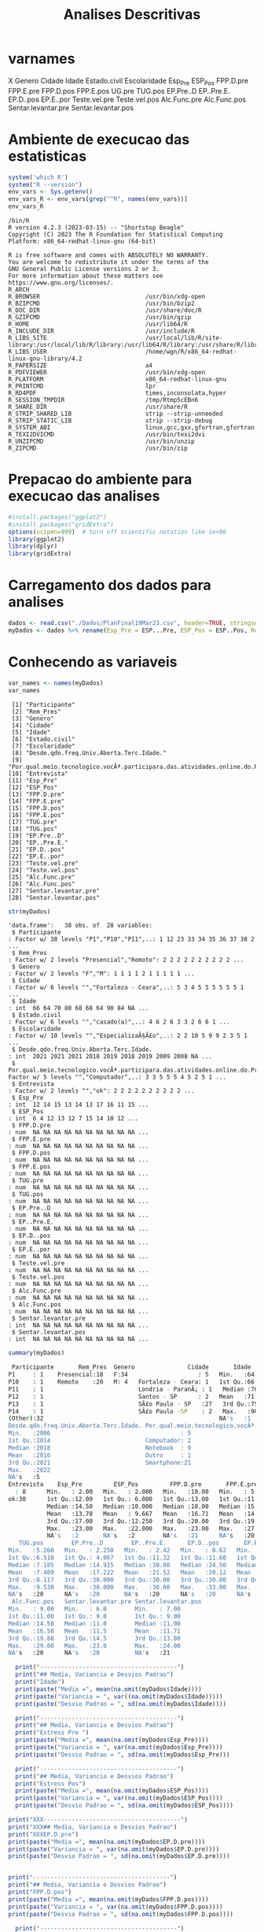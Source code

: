 #+Title: Analises Descritivas

* varnames
X                                                                                        
Genero                                                                                   
Cidade                                                                                   
Idade                                                                                    
Estado.civil                                                                             
Escolaridade                                                                             
Esp_Pre                                                                                  
ESP_Pos                                                                                  
FPP.D.pre
FPP.E.pre
FPP.D.pos
FPP.E.pos
UG.pre
TUG.pos
EP.Pre..D
EP..Pre.E.
EP.D..pos
EP.E..por
Teste.vel.pre
Teste.vel.pos
Alc.Func.pre
Alc.Func.pos
Sentar.levantar.pre
Sentar.levantar.pos


* Ambiente de execucao das estatisticas

 #+NAME: R environment which R
 #+begin_src R :session s1 :results output 
   system('which R')
   system("R --version")
   env_vars <- Sys.getenv()
   env_vars_R <- env_vars[grep("^R", names(env_vars))]
   env_vars_R
 #+end_src

 #+RESULTS: R environment which R
 #+begin_example
 /bin/R
 R version 4.2.3 (2023-03-15) -- "Shortstop Beagle"
 Copyright (C) 2023 The R Foundation for Statistical Computing
 Platform: x86_64-redhat-linux-gnu (64-bit)

 R is free software and comes with ABSOLUTELY NO WARRANTY.
 You are welcome to redistribute it under the terms of the
 GNU General Public License versions 2 or 3.
 For more information about these matters see
 https://www.gnu.org/licenses/.
 R_ARCH                                 
 R_BROWSER                              /usr/bin/xdg-open
 R_BZIPCMD                              /usr/bin/bzip2
 R_DOC_DIR                              /usr/share/doc/R
 R_GZIPCMD                              /usr/bin/gzip
 R_HOME                                 /usr/lib64/R
 R_INCLUDE_DIR                          /usr/include/R
 R_LIBS_SITE                            /usr/local/lib/R/site-library:/usr/local/lib/R/library:/usr/lib64/R/library:/usr/share/R/library
 R_LIBS_USER                            /home/wgn/R/x86_64-redhat-linux-gnu-library/4.2
 R_PAPERSIZE                            a4
 R_PDFVIEWER                            /usr/bin/xdg-open
 R_PLATFORM                             x86_64-redhat-linux-gnu
 R_PRINTCMD                             lpr
 R_RD4PDF                               times,inconsolata,hyper
 R_SESSION_TMPDIR                       /tmp/Rtmp5cEBn6
 R_SHARE_DIR                            /usr/share/R
 R_STRIP_SHARED_LIB                     strip --strip-unneeded
 R_STRIP_STATIC_LIB                     strip --strip-debug
 R_SYSTEM_ABI                           linux,gcc,gxx,gfortran,gfortran
 R_TEXI2DVICMD                          /usr/bin/texi2dvi
 R_UNZIPCMD                             /usr/bin/unzip
 R_ZIPCMD                               /usr/bin/zip
 #+end_example

* Prepacao do ambiente para execucao das analises

#+Name: library(ggplot2)
#+begin_src R :session s1 :results output :exports code
  #install.packages("ggplot2")
  #install.packages("gridExtra")
  options(scipen=999)  # turn off scientific notation like 1e+06
  library(ggplot2)
  library(dplyr)
  library(gridExtra)
#+end_src

#+RESULTS: library(ggplot2)

* Carregamento dos dados para analises

#+Name: read.csv
 #+begin_src R :session s1 :results output 
  dados <- read.csv("./Dados/PlanFinal19Mar23.csv", header=TRUE, stringsAsFactors=TRUE)
  myDados <- dados %>% rename(Esp_Pre = ESP...Pre, ESP_Pos = ESP..Pos, Rem_Pres="X")
 #+end_src

 #+RESULTS: read.csv

* Conhecendo as variaveis 

 #+name: names(dados)
 #+begin_src R :session s1 :results output 
   var_names <- names(myDados)
   var_names
 #+end_src

 #+RESULTS: names(dados)
 #+begin_example
  [1] "Participante"                                                                             
  [2] "Rem_Pres"                                                                                 
  [3] "Genero"                                                                                   
  [4] "Cidade"                                                                                   
  [5] "Idade"                                                                                    
  [6] "Estado.civil"                                                                             
  [7] "Escolaridade"                                                                             
  [8] "Desde.qdo.freq.Univ.Aberta.Terc.Idade."                                                   
  [9] "Por.qual.meio.tecnologico.vocÃª.participara.das.atividades.online.do.Programa.USP60..EACH."
 [10] "Entrevista"                                                                               
 [11] "Esp_Pre"                                                                                  
 [12] "ESP_Pos"                                                                                  
 [13] "FPP.D.pre"                                                                                
 [14] "FPP.E.pre"                                                                                
 [15] "FPP.D.pos"                                                                                
 [16] "FPP.E.pos"                                                                                
 [17] "TUG.pre"                                                                                  
 [18] "TUG.pos"                                                                                  
 [19] "EP.Pre..D"                                                                                
 [20] "EP..Pre.E."                                                                               
 [21] "EP.D..pos"                                                                                
 [22] "EP.E..por"                                                                                
 [23] "Teste.vel.pre"                                                                            
 [24] "Teste.vel.pos"                                                                            
 [25] "Alc.Func.pre"                                                                             
 [26] "Alc.Func.pos"                                                                             
 [27] "Sentar.levantar.pre"                                                                      
 [28] "Sentar.levantar.pos"
 #+end_example

#+Name:  str(myDados)
 #+begin_src R :session s1 :results output
  str(myDados)
#+end_src

#+RESULTS: str(myDados)
#+begin_example
'data.frame':	38 obs. of  28 variables:
 $ Participante                                                                             : Factor w/ 38 levels "P1","P10","P11",..: 1 12 23 33 34 35 36 37 38 2 ...
 $ Rem_Pres                                                                                 : Factor w/ 2 levels "Presencial","Remoto": 2 2 2 2 2 2 2 2 2 2 ...
 $ Genero                                                                                   : Factor w/ 2 levels "F","M": 1 1 1 1 2 1 1 1 1 1 ...
 $ Cidade                                                                                   : Factor w/ 6 levels "","Fortaleza - Ceara",..: 5 3 4 5 5 5 5 5 5 1 ...
 $ Idade                                                                                    : int  66 64 70 80 68 68 64 90 84 NA ...
 $ Estado.civil                                                                             : Factor w/ 6 levels "","casado(a)",..: 4 6 2 6 3 3 2 6 6 1 ...
 $ Escolaridade                                                                             : Factor w/ 10 levels "","EspecializaÃ§Ã£o",..: 2 2 10 5 9 9 2 3 5 1 ...
 $ Desde.qdo.freq.Univ.Aberta.Terc.Idade.                                                   : int  2021 2021 2021 2018 2019 2018 2019 2009 2008 NA ...
 $ Por.qual.meio.tecnologico.vocÃª.participara.das.atividades.online.do.Programa.USP60..EACH.: Factor w/ 5 levels "","Computador",..: 3 3 5 5 5 4 5 2 5 1 ...
 $ Entrevista                                                                               : Factor w/ 2 levels "","ok": 2 2 2 2 2 2 2 2 2 2 ...
 $ Esp_Pre                                                                                  : int  12 14 15 13 14 13 17 16 11 15 ...
 $ ESP_Pos                                                                                  : int  6 4 12 13 12 7 15 14 10 12 ...
 $ FPP.D.pre                                                                                : num  NA NA NA NA NA NA NA NA NA NA ...
 $ FPP.E.pre                                                                                : num  NA NA NA NA NA NA NA NA NA NA ...
 $ FPP.D.pos                                                                                : num  NA NA NA NA NA NA NA NA NA NA ...
 $ FPP.E.pos                                                                                : num  NA NA NA NA NA NA NA NA NA NA ...
 $ TUG.pre                                                                                  : num  NA NA NA NA NA NA NA NA NA NA ...
 $ TUG.pos                                                                                  : num  NA NA NA NA NA NA NA NA NA NA ...
 $ EP.Pre..D                                                                                : num  NA NA NA NA NA NA NA NA NA NA ...
 $ EP..Pre.E.                                                                               : num  NA NA NA NA NA NA NA NA NA NA ...
 $ EP.D..pos                                                                                : num  NA NA NA NA NA NA NA NA NA NA ...
 $ EP.E..por                                                                                : num  NA NA NA NA NA NA NA NA NA NA ...
 $ Teste.vel.pre                                                                            : num  NA NA NA NA NA NA NA NA NA NA ...
 $ Teste.vel.pos                                                                            : num  NA NA NA NA NA NA NA NA NA NA ...
 $ Alc.Func.pre                                                                             : num  NA NA NA NA NA NA NA NA NA NA ...
 $ Alc.Func.pos                                                                             : num  NA NA NA NA NA NA NA NA NA NA ...
 $ Sentar.levantar.pre                                                                      : int  NA NA NA NA NA NA NA NA NA NA ...
 $ Sentar.levantar.pos                                                                      : int  NA NA NA NA NA NA NA NA NA NA ...
#+end_example
 
 #+Name: summary(dados)
 #+begin_src R :session s1 :results output
   summary(myDados)
 #+end_src

 #+Name: summary(dados)
 #+begin_src sh 
   Participante       Rem_Pres  Genero               Cidade       Idade               Estado.civil         Escolaridade
  P1     : 1    Presencial:18   F:34                    : 5   Min.   :64.00                 : 5    sup completo  :11   
  P10    : 1    Remoto    :20   M: 4   Fortaleza - Ceara: 1   1st Qu.:66.00   casado(a)     : 7                  : 5   
  P11    : 1                           Londria - ParanÃ¡ : 1   Median :70.00   divorciada/sep: 6    fund completo : 5   
  P12    : 1                           Santos - SP      : 2   Mean   :71.38   solteirao(a)  : 7    medio completo: 5   
  P13    : 1                           SÃ£o Paulo - SP   :27   3rd Qu.:75.00   uniao estavel : 1    EspecializaÃ§Ã£o: 4   
  P14    : 1                           SÃ£o Paulo -SP    : 2   Max.   :90.00   viuvo(a)      :12    Sup Incompleto: 3   
  (Other):32                                                  NA's   :1                            (Other)       : 5   
  Desde.qdo.freq.Univ.Aberta.Terc.Idade. Por.qual.meio.tecnologico.vocÃª.participara.das.atividades.online.do.Programa.USP60..EACH.
  Min.   :2006                                     : 5                                                                            
  1st Qu.:2014                           Computador: 2                                                                            
  Median :2018                           Notebook  : 9                                                                            
  Mean   :2016                           Outro     : 1                                                                            
  3rd Qu.:2021                           Smartphone:21                                                                            
  Max.   :2022                                                                                                                    
  NA's   :5                                                                                                                       
  Entrevista    Esp_Pre         ESP_Pos         FPP.D.pre       FPP.E.pre       FPP.D.pos       FPP.E.pos        TUG.pre      
    : 8      Min.   : 2.00   Min.   : 2.000   Min.   :10.00   Min.   : 5.00   Min.   :10.00   Min.   : 6.00   Min.   : 5.070  
  ok:30      1st Qu.:12.00   1st Qu.: 6.000   1st Qu.:13.00   1st Qu.:11.00   1st Qu.:14.35   1st Qu.:14.35   1st Qu.: 6.915  
             Median :14.50   Median :10.000   Median :18.00   Median :15.75   Median :21.50   Median :21.05   Median : 8.040  
             Mean   :13.78   Mean   : 9.667   Mean   :16.71   Mean   :14.94   Mean   :19.63   Mean   :18.48   Mean   : 8.129  
             3rd Qu.:17.00   3rd Qu.:12.250   3rd Qu.:20.00   3rd Qu.:19.38   3rd Qu.:22.98   3rd Qu.:22.45   3rd Qu.: 9.133  
             Max.   :23.00   Max.   :22.000   Max.   :23.00   Max.   :27.50   Max.   :30.00   Max.   :28.00   Max.   :10.870  
             NA's   :2       NA's   :2        NA's   :21      NA's   :20      NA's   :20      NA's   :20      NA's   :20      
     TUG.pos        EP.Pre..D        EP..Pre.E.      EP.D..pos       EP.E..por      Teste.vel.pre   Teste.vel.pos    Alc.Func.pre  
  Min.   :5.260   Min.   : 2.250   Min.   : 2.42   Min.   : 0.62   Min.   : 1.440   Min.   :2.220   Min.   :2.010   Min.   : 8.00  
  1st Qu.:6.510   1st Qu.: 4.067   1st Qu.:11.32   1st Qu.:11.60   1st Qu.: 9.185   1st Qu.:3.183   1st Qu.:3.375   1st Qu.:10.12  
  Median :7.185   Median :14.915   Median :30.00   Median :24.50   Median :24.500   Median :3.425   Median :4.000   Median :15.00  
  Mean   :7.409   Mean   :17.222   Mean   :21.52   Mean   :20.12   Mean   :19.940   Mean   :3.640   Mean   :3.937   Mean   :15.22  
  3rd Qu.:8.117   3rd Qu.:30.000   3rd Qu.:30.00   3rd Qu.:30.00   3rd Qu.:30.000   3rd Qu.:4.157   3rd Qu.:4.310   3rd Qu.:19.12  
  Max.   :9.530   Max.   :30.000   Max.   :30.00   Max.   :33.00   Max.   :30.000   Max.   :4.810   Max.   :5.630   Max.   :28.00  
  NA's   :20      NA's   :20       NA's   :20      NA's   :20      NA's   :20       NA's   :20      NA's   :20      NA's   :20     
   Alc.Func.pos   Sentar.levantar.pre Sentar.levantar.pos
  Min.   : 9.00   Min.   : 6.0        Min.   : 7.00      
  1st Qu.:11.00   1st Qu.: 9.0        1st Qu.: 9.00      
  Median :14.50   Median :11.0        Median :11.00      
  Mean   :16.58   Mean   :11.5        Mean   :11.71      
  3rd Qu.:19.88   3rd Qu.:14.5        3rd Qu.:13.00      
  Max.   :29.00   Max.   :23.0        Max.   :24.00      
  NA's   :20      NA's   :20          NA's   :21
 #+end_src


#+Name: mean sd var
 #+begin_src R :session s1 :results output :exports both
    print("---------------------------------------")
    print("## Media, Variancia e Desvios Padrao")
    print("Idade")
    print(paste("Media =", mean(na.omit(myDados$Idade))))
    print(paste("Variancia = ", var((na.omit(myDados$Idade)))))
    print(paste("Desvio Padrao = ", sd(na.omit(myDados$Idade))))

    print("---------------------------------------")
    print("## Media, Variancia e Desvios Padrao")
    print("Estress Pre ")  
    print(paste("Media =", mean(na.omit(myDados$Esp_Pre))))
    print(paste("Variancia = ", var(na.omit(myDados$Esp_Pre))))
    print(paste("Desvio Padrao = ", sd(na.omit(myDados$Esp_Pre)))

    print("---------------------------------------")
    print("## Media, Variancia e Desvios Padrao")
    print("Estress Pos")  
    print(paste("Media =", mean(na.omit(myDados$ESP_Pos))))
    print(paste("Variancia = ", var(na.omit(myDados$ESP_Pos))))
    print(paste("Desvio Padrao = ", sd(na.omit(myDados$ESP_Pos))))

  print("XXX---------------------------------------")
  print("XXX## Media, Variancia e Desvios Padrao")
  print("XXXEP.D.pre")  
  print(paste("Media =", mean(na.omit(myDados$EP.D.pre))))
  print(paste("Variancia = ", var(na.omit(myDados$EP.D.pre))))
  print(paste("Desvio Padrao = ", sd(na.omit(myDados$EP.D.pre))))


  print("---------------------------------------")
  print("## Media, Variancia e Desvios Padrao")
  print("FPP.D.pos")  
  print(paste("Media =", mean(na.omit(myDados$FPP.D.pos))))
  print(paste("Variancia = ", var(na.omit(myDados$FPP.D.pos))))
  print(paste("Desvio Padrao = ", sd(na.omit(myDados$FPP.D.pos))))

    print("---------------------------------------")
  print("## Media, Variancia e Desvios Padrao")
  print("FPP.E.pos")  
  print(paste("Media =", mean(na.omit(myDados$FPP.E.pos))))
  print(paste("Variancia = ", var(na.omit(myDados$FPP.E.pos))))
  print(paste("Desvio Padrao = ", sd(na.omit(myDados$FPP.E.pos))))

    print("---------------------------------------")
  print("## Media, Variancia e Desvios Padrao")
  print("TUG.pre")
  print(paste("Media =", mean(na.omit(myDados$TUG.pre))))
  print(paste("Variancia = ", var(na.omit(myDados$TUG.pre))))
  print(paste("Desvio Padrao = ", sd(na.omit(myDados$TUG.pre))))

    print("---------------------------------------")
  print("## Media, Variancia e Desvios Padrao")
  print("TUG.pos")  
  print(paste("Media =", mean(na.omit(myDados$TUG.pos))))
  print(paste("Variancia = ", var(na.omit(myDados$TUG.pos))))
  print(paste("Desvio Padrao = ", sd(na.omit(myDados$TUG.pos))))

    print("---------------------------------------")
  print("## Media, Variancia e Desvios Padrao")
  print("EP.Pre..D")  
  print(paste("Media =", mean(na.omit(myDados$EP.Pre..D))))
  print(paste("Variancia = ", var(na.omit(myDados$EP.Pre..D))))
  print(paste("Desvio Padrao = ", sd(na.omit(myDados$EP.Pre..D))))


    print("---------------------------------------")
  print("## Media, Variancia e Desvios Padrao")
  print("EP..Pre.E.")  
  print(paste("Media =", mean(na.omit(myDados$EP..Pre.E.))))
  print(paste("Variancia = ", var(na.omit(myDados$EP..Pre.E.))))
  print(paste("Desvio Padrao = ", sd(na.omit(myDados$EP..Pre.E.))))


    print("---------------------------------------")
  print("## Media, Variancia e Desvios Padrao")
  print("EP.D..pos")  
  print(paste("Media =", mean(na.omit(myDados$EP.D..pos))))
  print(paste("Variancia = ", var(na.omit(myDados$EP.D..pos))))
  print(paste("Desvio Padrao = ", sd(na.omit(myDados$EP.D..pos))))


    print("---------------------------------------")
  print("## Media, Variancia e Desvios Padrao")
  print("EP.E..por")  
  print(paste("Media =", mean(na.omit(myDados$EP.E..por))))
  print(paste("Variancia = ", var(na.omit(myDados$EP.E..por))))
  print(paste("Desvio Padrao = ", sd(na.omit(myDados$EP.E..por))))

    print("---------------------------------------")
  print("## Media, Variancia e Desvios Padrao")
  print("Teste.vel.pre")  
  print(paste("Media =", mean(na.omit(myDados$Teste.vel.pre))))
  print(paste("Variancia = ", var(na.omit(myDados$Teste.vel.pre))))
  print(paste("Desvio Padrao = ", sd(na.omit(myDados$Teste.vel.pre))))

    print("---------------------------------------")
  print("## Media, Variancia e Desvios Padrao")
  print("Teste.vel.pos")  
  print(paste("Media =", mean(na.omit(myDados$Teste.vel.pos))))
  print(paste("Variancia = ", var(na.omit(myDados$Teste.vel.pos))))
  print(paste("Desvio Padrao = ", sd(na.omit(myDados$Teste.vel.pos))))


    print("---------------------------------------")
  print("## Media, Variancia e Desvios Padrao")
  print("Alc.Func.pre")  
  print(paste("Media =", mean(na.omit(myDados$Alc.Func.pre))))
  print(paste("Variancia = ", var(na.omit(myDados$Alc.Func.pre))))
  print(paste("Desvio Padrao = ", sd(na.omit(myDados$Alc.Func.pre))))

    print("---------------------------------------")
  print("## Media, Variancia e Desvios Padrao")
  print("Alc.Func.pos")  
  print(paste("Media =", mean(na.omit(myDados$Alc.Func.pos))))
  print(paste("Variancia = ", var(na.omit(myDados$Alc.Func.pos))))
  print(paste("Desvio Padrao = ", sd(na.omit(myDados$Alc.Func.pos))))

    print("---------------------------------------")
  print("## Media, Variancia e Desvios Padrao")
  print("Sentar.levantar.pre")  
  print(paste("Media =", mean(na.omit(myDados$Sentar.levantar.pre))))
  print(paste("Variancia = ", var(na.omit(myDados$Sentar.levantar.pre))))
  print(paste("Desvio Padrao = ", sd(na.omit(myDados$Sentar.levantar.pre))))

    print("---------------------------------------")
  print("## Media, Variancia e Desvios Padrao")
  print("Sentar.levantar.pos")  
  print(paste("Media =", mean(na.omit(myDados$Sentar.levantar.pos))))
  print(paste("Variancia = ", var(na.omit(myDados$Sentar.levantar.pos))))
  print(paste("Desvio Padrao = ", sd(na.omit(myDados$Sentar.levantar.pos))))
   #+end_src

   #+RESULTS: mean sd var
   #+begin_example
   [1] "---------------------------------------"
   [1] "## Media, Variancia e Desvios Padrao"
   [1] "Idade"
   [1] "Media = 71.3783783783784"
   [1] "Variancia =  41.8528528528529"
   [1] "Desvio Padrao =  6.4693780885687"
   [1] "---------------------------------------"
   [1] "## Media, Variancia e Desvios Padrao"
   [1] "Estress Pre "
   [1] "Media = 13.7777777777778"
   [1] "Variancia =  24.1777777777778"
   Erro: unexpected symbol em:
   "
     print"
   [1] "## Media, Variancia e Desvios Padrao"
   [1] "Estress Pos"
   [1] "Media = 9.66666666666667"
   [1] "Variancia =  19.4857142857143"
   [1] "Desvio Padrao =  4.41426259818266"
   [1] "XXX---------------------------------------"
   [1] "XXX## Media, Variancia e Desvios Padrao"
   [1] "XXXEP.D.pre"
   [1] "Media = NA"
   Warning message:
   In mean.default(na.omit(myDados$EP.D.pre)) :
     argumento nÃ£o Ã© numÃ©rico nem lÃ³gico: retornando NA
   Error in var(na.omit(myDados$EP.D.pre)) : 'x' Ã© NULL
   [1] "Desvio Padrao =  NA"
   [1] "---------------------------------------"
   [1] "## Media, Variancia e Desvios Padrao"
   [1] "FPP.D.pos"
   [1] "Media = 19.6277777777778"
   [1] "Variancia =  29.6433006535948"
   [1] "Desvio Padrao =  5.44456615843676"
   [1] "---------------------------------------"
   [1] "## Media, Variancia e Desvios Padrao"
   [1] "FPP.E.pos"
   [1] "Media = 18.4833333333333"
   [1] "Variancia =  37.4367647058824"
   [1] "Desvio Padrao =  6.11855903835882"
   [1] "---------------------------------------"
   [1] "## Media, Variancia e Desvios Padrao"
   [1] "TUG.pre"
   [1] "Media = 8.12944444444445"
   [1] "Variancia =  2.56506437908497"
   [1] "Desvio Padrao =  1.60158183652443"
   [1] "---------------------------------------"
   [1] "## Media, Variancia e Desvios Padrao"
   [1] "TUG.pos"
   [1] "Media = 7.40944444444444"
   [1] "Variancia =  1.58558202614379"
   [1] "Desvio Padrao =  1.25919896209606"
   [1] "---------------------------------------"
   [1] "## Media, Variancia e Desvios Padrao"
   [1] "EP.Pre..D"
   [1] "Media = 17.2222222222222"
   [1] "Variancia =  152.010512418301"
   [1] "Desvio Padrao =  12.3292543334259"
   [1] "---------------------------------------"
   [1] "## Media, Variancia e Desvios Padrao"
   [1] "EP..Pre.E."
   [1] "Media = 21.5177777777778"
   [1] "Variancia =  129.924900653595"
   [1] "Desvio Padrao =  11.3984604510256"
   [1] "---------------------------------------"
   [1] "## Media, Variancia e Desvios Padrao"
   [1] "EP.D..pos"
   [1] "Media = 20.1183333333333"
   [1] "Variancia =  131.259897058824"
   [1] "Desvio Padrao =  11.4568711723063"
   [1] "---------------------------------------"
   [1] "## Media, Variancia e Desvios Padrao"
   [1] "EP.E..por"
   [1] "Media = 19.94"
   [1] "Variancia =  121.315847058824"
   [1] "Desvio Padrao =  11.0143473278639"
   [1] "---------------------------------------"
   [1] "## Media, Variancia e Desvios Padrao"
   [1] "Teste.vel.pre"
   [1] "Media = 3.64"
   [1] "Variancia =  0.5664"
   [1] "Desvio Padrao =  0.752595508889071"
   [1] "---------------------------------------"
   [1] "## Media, Variancia e Desvios Padrao"
   [1] "Teste.vel.pos"
   [1] "Media = 3.93666666666667"
   [1] "Variancia =  0.657741176470588"
   [1] "Desvio Padrao =  0.811012439158974"
   [1] "---------------------------------------"
   [1] "## Media, Variancia e Desvios Padrao"
   [1] "Alc.Func.pre"
   [1] "Media = 15.2222222222222"
   [1] "Variancia =  37.7712418300654"
   [1] "Desvio Padrao =  6.14583125623095"
   [1] "---------------------------------------"
   [1] "## Media, Variancia e Desvios Padrao"
   [1] "Alc.Func.pos"
   [1] "Media = 16.5833333333333"
   [1] "Variancia =  42.5073529411765"
   [1] "Desvio Padrao =  6.51976632565742"
   [1] "---------------------------------------"
   [1] "## Media, Variancia e Desvios Padrao"
   [1] "Sentar.levantar.pre"
   [1] "Media = 11.5"
   [1] "Variancia =  19.4411764705882"
   [1] "Desvio Padrao =  4.40921494946529"
   [1] "---------------------------------------"
   [1] "## Media, Variancia e Desvios Padrao"
   [1] "Sentar.levantar.pos"
   [1] "Media = 11.7058823529412"
   [1] "Variancia =  15.2205882352941"
   [1] "Desvio Padrao =  3.90135722990014"
   #+end_example

   
* Testes de Normalidade
#+name: testes de normalidade
#+begin_src R :session s1 :results output :exports both
shapiro.test(   myDados$Genero )
shapiro.test(   myDados$Cidade )
shapiro.test(   myDados$Idade )
shapiro.test(   myDados$Estado.civil )
shapiro.test(   myDados$Escolaridade )
shapiro.test(   myDados$Esp_Pre )
shapiro.test(   myDados$ESP_Pos ) 
shapiro.test(   myDados$FPP.D.pre )
shapiro.test(   myDados$FPP.E.pre )
shapiro.test(   myDados$FPP.D.pos )
shapiro.test(   myDados$FPP.E.pos )
shapiro.test(   myDados$UG.pre )
shapiro.test(   myDados$TUG.pos )
shapiro.test(   myDados$EP.Pre..D )
shapiro.test(   myDados$EP..Pre.E. )
shapiro.test(   myDados$EP.D..pos )
shapiro.test(   myDados$EP.E..por )
shapiro.test(   myDados$Teste.vel.pre )
shapiro.test(   myDados$Teste.vel.pos )
shapiro.test(   myDados$Alc.Func.pre )
shapiro.test(   myDados$Alc.Func.pos )
shapiro.test(   myDados$Sentar.levantar.pre )
shapiro.test(   myDados$Sentar.levantar.pos )
 #+end_src

 #+RESULTS: testes de normalidade
 #+begin_example
 Error in shapiro.test(myDados$Genero) : is.numeric(x) is not TRUE
 Error in shapiro.test(myDados$Cidade) : is.numeric(x) is not TRUE

         Shapiro-Wilk normality test

 data:  myDados$Idade
 W = 0.90201, p-value = 0.003354
 Error in shapiro.test(myDados$Estado.civil) : is.numeric(x) is not TRUE
 Error in shapiro.test(myDados$Escolaridade) : is.numeric(x) is not TRUE

         Shapiro-Wilk normality test

 data:  myDados$Esp_Pre
 W = 0.93933, p-value = 0.0484

         Shapiro-Wilk normality test

 data:  myDados$ESP_Pos
 W = 0.95399, p-value = 0.1396

         Shapiro-Wilk normality test

 data:  myDados$FPP.D.pre
 W = 0.90557, p-value = 0.08423

         Shapiro-Wilk normality test

 data:  myDados$FPP.E.pre
 W = 0.97219, p-value = 0.8377

         Shapiro-Wilk normality test

 data:  myDados$FPP.D.pos
 W = 0.9402, p-value = 0.2921

         Shapiro-Wilk normality test

 data:  myDados$FPP.E.pos
 W = 0.94266, p-value = 0.3216
 Error in shapiro.test(myDados$UG.pre) : is.numeric(x) is not TRUE

         Shapiro-Wilk normality test

 data:  myDados$TUG.pos
 W = 0.95595, p-value = 0.5257

         Shapiro-Wilk normality test

 data:  myDados$EP.Pre..D
 W = 0.77189, p-value = 0.0006251

         Shapiro-Wilk normality test

 data:  myDados$EP..Pre.E.
 W = 0.70934, p-value = 0.0001027

         Shapiro-Wilk normality test

 data:  myDados$EP.D..pos
 W = 0.831, p-value = 0.00431

         Shapiro-Wilk normality test

 data:  myDados$EP.E..por
 W = 0.7905, p-value = 0.001119

         Shapiro-Wilk normality test

 data:  myDados$Teste.vel.pre
 W = 0.89457, p-value = 0.04626

         Shapiro-Wilk normality test

 data:  myDados$Teste.vel.pos
 W = 0.96624, p-value = 0.7248

         Shapiro-Wilk normality test

 data:  myDados$Alc.Func.pre
 W = 0.92969, p-value = 0.1918

         Shapiro-Wilk normality test

 data:  myDados$Alc.Func.pos
 W = 0.89636, p-value = 0.04968

         Shapiro-Wilk normality test

 data:  myDados$Sentar.levantar.pre
 W = 0.91862, p-value = 0.1222

         Shapiro-Wilk normality test

 data:  myDados$Sentar.levantar.pos
 W = 0.82548, p-value = 0.004635
 #+end_example

Os valores mais diferentes  foram

    data:  myDados$ *FPP.D.pre*
 W = 0.90557, p-value = *0.08423*

         Shapiro-Wilk normality test

 data:  myDados$ *FPP.E.pre*
 W = 0.97219, p-value = *0.8377*

 Abaixo os graficos qq pra comparar
 
  #+name: qqplot(myDados$FPP.D.pre)
 #+begin_src R :session s1 :file qqplot_myDados_FPP.D.pre.png :results file graphics
    qqnorm(myDados$FPP.D.pre)
    qqline(myDados$FPP.D.pre)
   #+end_src

   #+RESULTS: qqplot(myDados$FPP.D.pre)
   [[file:qqplot_myDados_FPP.D.pre.png]]

   #+name: qqplot(myDados$FPP.E.pre)
   #+begin_src R :session s1 :file qqplot_myDados_FPP.E.pre.png :results file graphics
     qqnorm(myDados$FPP.E.pre)
     qqline(myDados$FPP.E.pre)
   #+end_src

   #+RESULTS: qqplot(myDados$FPP.E.pre)
   [[file:qqplot_myDados_FPP.E.pre.png]]

 
   

* Analise Descritiva
  https://www.r-bloggers.com/2018/11/explore-your-dataset-in-r/
  
** Boxplots e summary pra cada variavel

#+Name: plot_boxplot <- function(var_y, var_x = "") fun
#+begin_src R :session s1 :results output
     plot_boxplot <- function(var_y, strTitle = "", strSubTitle = "", strVarYLabel = "", var_x = "", strVarXLabel = "") {
       ggplot(data = dados, aes(y = var_y, x = var_x)) + 
       geom_errorbar(stat = "boxplot", width = .2) +
       geom_boxplot(width = 0.4, outlier.shape=1, outlier.size=4, fill = "yellow") +
       geom_point(stat = "summary", fun= "mean", shape = 4, size=2, color = "blue") +
       ggtitle (strTitle, subtitle=strSubTitle) + ylab(strVarYLabel) + xlab(strVarXLabel) +
       #coord_flip() +
       theme_classic()
     }

    #print_summary(dados$Idade, c("Genero","Estado.civil","Escolaridade"))
    print_summary <- function(var, byFactorVars){
      summary(var)
      lapply(byFactorVars,
             function(factorVar) {
               print(factorVar)
               by(var, dados[[factorVar]], summary)})
    }

#+end_src

#+RESULTS: plot_boxplot <- function(var_y, var_x = "") fun


*** Idade
#+Name: summary(dados$idade) by "Genero","Estado.civil","Escolaridade"
#+begin_src R :session s1 :results output 
  summary(dados$Idade)
  vars <- c("Genero","Estado.civil","Escolaridade")
  lapply(vars, function(x) by(dados$Idade, dados[[x]], summary))
#+end_src

#+RESULTS: summary(dados$idade) by "Genero","Estado.civil","Escolaridade"
#+begin_example
   Min. 1st Qu.  Median    Mean 3rd Qu.    Max.    NA's 
  64.00   66.00   70.00   71.38   75.00   90.00       1
[[1]]
dados[[x]]: F
   Min. 1st Qu.  Median    Mean 3rd Qu.    Max.    NA's 
  64.00   66.00   70.00   71.64   75.00   90.00       1 
--------------------------------------------------------------------------------------------------- 
dados[[x]]: M
   Min. 1st Qu.  Median    Mean 3rd Qu.    Max. 
  65.00   67.25   68.50   69.25   70.50   75.00 

[[2]]
dados[[x]]: 
   Min. 1st Qu.  Median    Mean 3rd Qu.    Max.    NA's 
     65      65      66      67      68      71       1 
--------------------------------------------------------------------------------------------------- 
dados[[x]]: casado(a)
   Min. 1st Qu.  Median    Mean 3rd Qu.    Max. 
  64.00   64.00   66.00   68.14   69.50   80.00 
--------------------------------------------------------------------------------------------------- 
dados[[x]]: divorciada/sep
   Min. 1st Qu.  Median    Mean 3rd Qu.    Max. 
  68.00   68.00   68.50   69.33   69.75   73.00 
--------------------------------------------------------------------------------------------------- 
dados[[x]]: solteirao(a)
   Min. 1st Qu.  Median    Mean 3rd Qu.    Max. 
  66.00   67.00   72.00   70.43   73.00   75.00 
--------------------------------------------------------------------------------------------------- 
dados[[x]]: uniao estavel
   Min. 1st Qu.  Median    Mean 3rd Qu.    Max. 
     71      71      71      71      71      71 
--------------------------------------------------------------------------------------------------- 
dados[[x]]: viuvo(a)
   Min. 1st Qu.  Median    Mean 3rd Qu.    Max. 
  64.00   70.00   77.50   76.33   81.00   90.00 

[[3]]
dados[[x]]: 
   Min. 1st Qu.  Median    Mean 3rd Qu.    Max.    NA's 
     65      65      66      67      68      71       1 
--------------------------------------------------------------------------------------------------- 
dados[[x]]: EspecializaÃ§Ã£o
   Min. 1st Qu.  Median    Mean 3rd Qu.    Max. 
  64.00   64.00   65.00   67.25   68.25   75.00 
--------------------------------------------------------------------------------------------------- 
dados[[x]]: fund completo
   Min. 1st Qu.  Median    Mean 3rd Qu.    Max. 
     68      75      77      78      80      90 
--------------------------------------------------------------------------------------------------- 
dados[[x]]: fund incompleto
   Min. 1st Qu.  Median    Mean 3rd Qu.    Max. 
     78      78      78      78      78      78 
--------------------------------------------------------------------------------------------------- 
dados[[x]]: Fund Incompleto
   Min. 1st Qu.  Median    Mean 3rd Qu.    Max. 
     80      81      82      82      83      84 
--------------------------------------------------------------------------------------------------- 
dados[[x]]: med comp
   Min. 1st Qu.  Median    Mean 3rd Qu.    Max. 
     68      68      68      68      68      68 
--------------------------------------------------------------------------------------------------- 
dados[[x]]: medio completo
   Min. 1st Qu.  Median    Mean 3rd Qu.    Max. 
   65.0    70.0    73.0    74.2    78.0    85.0 
--------------------------------------------------------------------------------------------------- 
dados[[x]]: mestrado
   Min. 1st Qu.  Median    Mean 3rd Qu.    Max. 
     66      66      66      66      66      66 
--------------------------------------------------------------------------------------------------- 
dados[[x]]: sup completo
   Min. 1st Qu.  Median    Mean 3rd Qu.    Max. 
  64.00   68.00   70.00   69.45   71.50   74.00 
--------------------------------------------------------------------------------------------------- 
dados[[x]]: Sup Incompleto
   Min. 1st Qu.  Median    Mean 3rd Qu.    Max. 
  64.00   66.50   69.00   67.67   69.50   70.00
#+end_example


#+NAME: plot_boxplot idade
#+begin_src R :session s1 :file boxplot_idade2.png :results output graphics file
  plot_boxplot(dados$Idade, "Idade")
#+end_src

#+RESULTS: plot_boxplot idade
[[file:boxplot_idade2.png]]


#+NAME: plot_boxplot idade by "Genero","Estado.civil","Escolaridade"
#+begin_src R :session s1 :file boxplot_idade_by_genero.png :results output graphics file
  plot_boxplot(dados$Idade, "Idade", dados$Genero, "Genero")
#+end_src

#+RESULTS: plot_boxplot idade by "Genero","Estado.civil","Escolaridade"
[[file:boxplot_idade_by_genero.png]]


*** "ESP_Pre"

#+Name: print_summary(dados$Esp...Pre, c("Genero","Estado.civil","Escolaridade"));
#+begin_src R :session s1 :results output 
  print_summary(myDados$Esp_Pre, c("Genero","Estado.civil","Escolaridade"));
#+end_src

#+RESULTS: print_summary(dados$Esp...Pre, c("Genero","Estado.civil","Escolaridade"));
#+begin_example
[1] "Genero"
[1] "Estado.civil"
[1] "Escolaridade"
[[1]]
dados[[factorVar]]: F
   Min. 1st Qu.  Median    Mean 3rd Qu.    Max.    NA's 
   2.00   12.00   15.00   13.85   17.00   23.00       1 
--------------------------------------------------------------------------------------------------- 
dados[[factorVar]]: M
   Min. 1st Qu.  Median    Mean 3rd Qu.    Max.    NA's 
    5.0     9.5    14.0    13.0    17.0    20.0       1 

[[2]]
dados[[factorVar]]: 
   Min. 1st Qu.  Median    Mean 3rd Qu.    Max.    NA's 
  14.00   14.50   15.00   15.67   16.50   18.00       2 
--------------------------------------------------------------------------------------------------- 
dados[[factorVar]]: casado(a)
   Min. 1st Qu.  Median    Mean 3rd Qu.    Max. 
   4.00    9.50   14.00   12.14   15.50   17.00 
--------------------------------------------------------------------------------------------------- 
dados[[factorVar]]: divorciada/sep
   Min. 1st Qu.  Median    Mean 3rd Qu.    Max. 
   4.00    8.50   13.50   12.00   16.25   17.00 
--------------------------------------------------------------------------------------------------- 
dados[[factorVar]]: solteirao(a)
   Min. 1st Qu.  Median    Mean 3rd Qu.    Max. 
   2.00   12.00   13.00   14.57   20.00   23.00 
--------------------------------------------------------------------------------------------------- 
dados[[factorVar]]: uniao estavel
   Min. 1st Qu.  Median    Mean 3rd Qu.    Max. 
     15      15      15      15      15      15 
--------------------------------------------------------------------------------------------------- 
dados[[factorVar]]: viuvo(a)
   Min. 1st Qu.  Median    Mean 3rd Qu.    Max. 
   8.00   12.50   15.00   14.58   17.50   19.00 

[[3]]
dados[[factorVar]]: 
   Min. 1st Qu.  Median    Mean 3rd Qu.    Max.    NA's 
  14.00   14.50   15.00   15.67   16.50   18.00       2 
--------------------------------------------------------------------------------------------------- 
dados[[factorVar]]: EspecializaÃ§Ã£o
   Min. 1st Qu.  Median    Mean 3rd Qu.    Max. 
  12.00   13.50   15.50   15.75   17.75   20.00 
--------------------------------------------------------------------------------------------------- 
dados[[factorVar]]: fund completo
   Min. 1st Qu.  Median    Mean 3rd Qu.    Max. 
    8.0    16.0    16.0    14.8    17.0    17.0 
--------------------------------------------------------------------------------------------------- 
dados[[factorVar]]: fund incompleto
   Min. 1st Qu.  Median    Mean 3rd Qu.    Max. 
     19      19      19      19      19      19 
--------------------------------------------------------------------------------------------------- 
dados[[factorVar]]: Fund Incompleto
   Min. 1st Qu.  Median    Mean 3rd Qu.    Max. 
   11.0    11.5    12.0    12.0    12.5    13.0 
--------------------------------------------------------------------------------------------------- 
dados[[factorVar]]: med comp
   Min. 1st Qu.  Median    Mean 3rd Qu.    Max. 
     20      20      20      20      20      20 
--------------------------------------------------------------------------------------------------- 
dados[[factorVar]]: medio completo
   Min. 1st Qu.  Median    Mean 3rd Qu.    Max. 
    4.0    15.0    17.0    14.8    19.0    19.0 
--------------------------------------------------------------------------------------------------- 
dados[[factorVar]]: mestrado
   Min. 1st Qu.  Median    Mean 3rd Qu.    Max. 
     14      14      14      14      14      14 
--------------------------------------------------------------------------------------------------- 
dados[[factorVar]]: sup completo
   Min. 1st Qu.  Median    Mean 3rd Qu.    Max. 
   2.00   10.50   13.00   12.45   14.50   23.00 
--------------------------------------------------------------------------------------------------- 
dados[[factorVar]]: Sup Incompleto
   Min. 1st Qu.  Median    Mean 3rd Qu.    Max. 
    4.0     4.5     5.0     8.0    10.0    15.0
#+end_example

#+NAME:  plot_boxplot(myDados$Esp_Pre, "Estresse Percebido - Pré")
#+begin_src R :session s1 :file boxplot_Esp_Pre.png :results output graphics file
  plot_boxplot(
    var_y = myDados$Esp_Pre,
    strTitle = "Estresse Percebido - Pre",
    strVarYLabel = "Estress Percebido - Pre")
#+end_src

#+RESULTS: plot_boxplot(myDados$Esp_Pre, "Estresse Percebido - Pré")
[[file:boxplot_Esp_Pre.png]]



#+NAME:  plot_boxplot(myDados$Esp_Pre, "Estresse Percebido - Pré" BY GENERO)
#+begin_src R :session s1 :file boxplot_Esp_Pre_BY_GENERO.png :results output graphics file
    plot_boxplot(
      var_y = myDados$Esp_Pre,
      var_x = myDados$Genero,
      strTitle = "Estresse Percebido - Pre",
      strSubTitle = "Agrupado por Genero",
      strVarYLabel = "Estress Percebido - Pre",
      strVarXLabel = "Genero")
#+end_src

#+RESULTS: plot_boxplot(myDados$Esp_Pre, "Estresse Percebido - Pré" BY GENERO)
[[file:boxplot_Esp_Pre_BY_GENERO.png]]



#+NAME:  plot_boxplot(myDados$Esp_Pre, "Estresse Percebido - Pré" BY ESTADO-CIVIL)
#+begin_src R :session s1 :file boxplot_Esp_Pre_BY_ESTADOCIVIL.png :results output graphics file
    plot_boxplot(
      var_y = myDados$Esp_Pre,
      var_x = myDados$Genero,
      strTitle = "Estresse Percebido - Pre",
      strSubTitle = "Agrupado por Estado Civil",
      strVarYLabel = "Estress Percebido - Pre",
      strVarXLabel = "Estado Civil")
#+end_src

#+RESULTS: plot_boxplot(myDados$Esp_Pre, "Estresse Percebido - Pré" BY ESTADO-CIVIL)
[[file:boxplot_Esp_Pre_BY_ESTADOCIVIL.png]]



#+NAME:  plot_boxplot(myDados$Esp_Pre, "Estresse Percebido - Pré" BY ESCOLARIDADE)
#+begin_src R :session s1 :file boxplot_Esp_Pre_BY_ESCOLARIDADE.png :results output graphics file
    plot_boxplot(
      var_y = myDados$Esp_Pre,
      var_x = myDados$Escolaridade,
      strTitle = "Estresse Percebido - Pre",
      strSubTitle = "Agrupado por Escolaridade",
      strVarYLabel = "Estress Percebido - Pre",
      strVarXLabel = "Escolaridade")
#+end_src

#+RESULTS: plot_boxplot(myDados$Esp_Pre, "Estresse Percebido - Pré" BY ESCOLARIDADE)
[[file:boxplot_Esp_Pre_BY_ESCOLARIDADE.png]]




*** "ESP..Pos"

#+Name: print_summary(dados$Esp_Pos, c("Genero","Estado.civil","Escolaridade"));
#+begin_src R :session s1 :results output 
  print_summary(myDados$ESP_Pos, c("Genero","Estado.civil","Escolaridade"));
#+end_src

#+RESULTS: print_summary(dados$Esp_Pos, c("Genero","Estado.civil","Escolaridade"));
#+begin_example
[1] "Genero"
[1] "Estado.civil"
[1] "Escolaridade"
[[1]]
dados[[factorVar]]: F
   Min. 1st Qu.  Median    Mean 3rd Qu.    Max.    NA's 
  2.000   6.000  10.000   9.606  12.000  22.000       1 
--------------------------------------------------------------------------------------------------- 
dados[[factorVar]]: M
   Min. 1st Qu.  Median    Mean 3rd Qu.    Max.    NA's 
   3.00    7.50   12.00   10.33   14.00   16.00       1 

[[2]]
dados[[factorVar]]: 
   Min. 1st Qu.  Median    Mean 3rd Qu.    Max.    NA's 
  10.00   11.00   12.00   11.33   12.00   12.00       2 
--------------------------------------------------------------------------------------------------- 
dados[[factorVar]]: casado(a)
   Min. 1st Qu.  Median    Mean 3rd Qu.    Max. 
  3.000   5.500  12.000   9.286  12.000  15.000 
--------------------------------------------------------------------------------------------------- 
dados[[factorVar]]: divorciada/sep
   Min. 1st Qu.  Median    Mean 3rd Qu.    Max. 
   2.00    3.50    6.00    7.00   10.75   13.00 
--------------------------------------------------------------------------------------------------- 
dados[[factorVar]]: solteirao(a)
   Min. 1st Qu.  Median    Mean 3rd Qu.    Max. 
   3.00    7.50    9.00   10.71   13.00   22.00 
--------------------------------------------------------------------------------------------------- 
dados[[factorVar]]: uniao estavel
   Min. 1st Qu.  Median    Mean 3rd Qu.    Max. 
     11      11      11      11      11      11 
--------------------------------------------------------------------------------------------------- 
dados[[factorVar]]: viuvo(a)
   Min. 1st Qu.  Median    Mean 3rd Qu.    Max. 
   4.00    7.50   10.00   10.08   13.00   14.00 

[[3]]
dados[[factorVar]]: 
   Min. 1st Qu.  Median    Mean 3rd Qu.    Max.    NA's 
  10.00   11.00   12.00   11.33   12.00   12.00       2 
--------------------------------------------------------------------------------------------------- 
dados[[factorVar]]: EspecializaÃ§Ã£o
   Min. 1st Qu.  Median    Mean 3rd Qu.    Max. 
   4.00    5.50   10.50   10.25   15.25   16.00 
--------------------------------------------------------------------------------------------------- 
dados[[factorVar]]: fund completo
   Min. 1st Qu.  Median    Mean 3rd Qu.    Max. 
    2.0     6.0    12.0     9.4    13.0    14.0 
--------------------------------------------------------------------------------------------------- 
dados[[factorVar]]: fund incompleto
   Min. 1st Qu.  Median    Mean 3rd Qu.    Max. 
     14      14      14      14      14      14 
--------------------------------------------------------------------------------------------------- 
dados[[factorVar]]: Fund Incompleto
   Min. 1st Qu.  Median    Mean 3rd Qu.    Max. 
  10.00   10.75   11.50   11.50   12.25   13.00 
--------------------------------------------------------------------------------------------------- 
dados[[factorVar]]: med comp
   Min. 1st Qu.  Median    Mean 3rd Qu.    Max. 
      9       9       9       9       9       9 
--------------------------------------------------------------------------------------------------- 
dados[[factorVar]]: medio completo
   Min. 1st Qu.  Median    Mean 3rd Qu.    Max. 
    3.0     8.0    10.0     9.4    13.0    13.0 
--------------------------------------------------------------------------------------------------- 
dados[[factorVar]]: mestrado
   Min. 1st Qu.  Median    Mean 3rd Qu.    Max. 
     12      12      12      12      12      12 
--------------------------------------------------------------------------------------------------- 
dados[[factorVar]]: sup completo
   Min. 1st Qu.  Median    Mean 3rd Qu.    Max. 
  3.000   6.500   9.000   9.364  10.500  22.000 
--------------------------------------------------------------------------------------------------- 
dados[[factorVar]]: Sup Incompleto
   Min. 1st Qu.  Median    Mean 3rd Qu.    Max. 
    3.0     3.0     3.0     6.0     7.5    12.0
#+end_example


*** ESP Pre e Pos Juntos
#+NAME:  plot_boxplot_2vars(var1 = myDados$Esp_Pre, var2 = myDados$Esp_Pre)
#+begin_src R :session s1 :file boxplot_2vars_EspPre_-_EspPos.png :results output graphics file
  #plot_boxplot(
  #  var_y = myDados$Esp_Pre,
  #  strTitle = "Estresse Percebido - Pre",
  #  strVarYLabel = "Estress Percebido - Pre")

  plot_boxplot(
    var_y = myDados$myDados$ESP_Pos,
    strTitle = "Estresse Percebido - Pos",
    strVarYLabel = "Estress Percebido - Pos")
  
#+end_src

#+RESULTS: plot_boxplot_2vars(var1 = myDados$Esp_Pre, var2 = myDados$Esp_Pre)
[[file:boxplot_2vars_EspPre_-_EspPos.png]]


*** "FPP.D.pre"

#+Name: print_summary(dados$FPP.D.pre, c("Genero","Estado.civil","Escolaridade"));
#+begin_src R :session s1 :results output 
  print_summary(myDados$FPP.D.pre, c("Genero","Estado.civil","Escolaridade"));
#+end_src

#+RESULTS: print_summary(dados$FPP.D.pre, c("Genero","Estado.civil","Escolaridade"));
#+begin_example
[1] "Genero"
[1] "Estado.civil"
[1] "Escolaridade"
[[1]]
dados[[factorVar]]: F
   Min. 1st Qu.  Median    Mean 3rd Qu.    Max.    NA's 
   10.0    12.5    18.0    16.5    19.5    23.0      18 
--------------------------------------------------------------------------------------------------- 
dados[[factorVar]]: M
   Min. 1st Qu.  Median    Mean 3rd Qu.    Max.    NA's 
     20      20      20      20      20      20       3 

[[2]]
dados[[factorVar]]: 
   Min. 1st Qu.  Median    Mean 3rd Qu.    Max.    NA's 
  10.00   10.75   15.50   16.00   20.75   23.00       1 
--------------------------------------------------------------------------------------------------- 
dados[[factorVar]]: casado(a)
   Min. 1st Qu.  Median    Mean 3rd Qu.    Max.    NA's 
  18.00   18.75   19.50   19.50   20.25   21.00       5 
--------------------------------------------------------------------------------------------------- 
dados[[factorVar]]: divorciada/sep
   Min. 1st Qu.  Median    Mean 3rd Qu.    Max.    NA's 
  11.00   14.50   18.00   15.83   18.25   18.50       3 
--------------------------------------------------------------------------------------------------- 
dados[[factorVar]]: solteirao(a)
   Min. 1st Qu.  Median    Mean 3rd Qu.    Max.    NA's 
  11.00   13.25   16.50   16.25   19.50   21.00       3 
--------------------------------------------------------------------------------------------------- 
dados[[factorVar]]: uniao estavel
   Min. 1st Qu.  Median    Mean 3rd Qu.    Max.    NA's 
     NA      NA      NA     NaN      NA      NA       1 
--------------------------------------------------------------------------------------------------- 
dados[[factorVar]]: viuvo(a)
   Min. 1st Qu.  Median    Mean 3rd Qu.    Max.    NA's 
  13.00   13.38   16.25   17.12   20.00   23.00       8 

[[3]]
dados[[factorVar]]: 
   Min. 1st Qu.  Median    Mean 3rd Qu.    Max.    NA's 
  10.00   10.75   15.50   16.00   20.75   23.00       1 
--------------------------------------------------------------------------------------------------- 
dados[[factorVar]]: EspecializaÃ§Ã£o
   Min. 1st Qu.  Median    Mean 3rd Qu.    Max.    NA's 
     NA      NA      NA     NaN      NA      NA       4 
--------------------------------------------------------------------------------------------------- 
dados[[factorVar]]: fund completo
   Min. 1st Qu.  Median    Mean 3rd Qu.    Max.    NA's 
   18.5    18.5    18.5    18.5    18.5    18.5       4 
--------------------------------------------------------------------------------------------------- 
dados[[factorVar]]: fund incompleto
   Min. 1st Qu.  Median    Mean 3rd Qu.    Max. 
     23      23      23      23      23      23 
--------------------------------------------------------------------------------------------------- 
dados[[factorVar]]: Fund Incompleto
   Min. 1st Qu.  Median    Mean 3rd Qu.    Max.    NA's 
     NA      NA      NA     NaN      NA      NA       2 
--------------------------------------------------------------------------------------------------- 
dados[[factorVar]]: med comp
   Min. 1st Qu.  Median    Mean 3rd Qu.    Max. 
     21      21      21      21      21      21 
--------------------------------------------------------------------------------------------------- 
dados[[factorVar]]: medio completo
   Min. 1st Qu.  Median    Mean 3rd Qu.    Max.    NA's 
  13.00   15.50   18.00   16.67   18.50   19.00       2 
--------------------------------------------------------------------------------------------------- 
dados[[factorVar]]: mestrado
   Min. 1st Qu.  Median    Mean 3rd Qu.    Max. 
     18      18      18      18      18      18 
--------------------------------------------------------------------------------------------------- 
dados[[factorVar]]: sup completo
   Min. 1st Qu.  Median    Mean 3rd Qu.    Max.    NA's 
  11.00   11.62   13.75   14.92   17.75   21.00       5 
--------------------------------------------------------------------------------------------------- 
dados[[factorVar]]: Sup Incompleto
   Min. 1st Qu.  Median    Mean 3rd Qu.    Max.    NA's 
     NA      NA      NA     NaN      NA      NA       3
#+end_example


*** "FPP.E.pre"

#+Name: print_summary(dados$FPP.E.pre, c("Genero","Estado.civil","Escolaridade"));
#+begin_src R :session s1 :results output 
  print_summary(myDados$FPP.E.pre, c("Genero","Estado.civil","Escolaridade"));
#+end_src

#+RESULTS: print_summary(dados$FPP.E.pre, c("Genero","Estado.civil","Escolaridade"));
#+begin_example
[1] "Genero"
[1] "Estado.civil"
[1] "Escolaridade"
[[1]]
dados[[factorVar]]: F
   Min. 1st Qu.  Median    Mean 3rd Qu.    Max.    NA's 
   5.00   11.00   15.00   14.21   17.50   21.00      17 
--------------------------------------------------------------------------------------------------- 
dados[[factorVar]]: M
   Min. 1st Qu.  Median    Mean 3rd Qu.    Max.    NA's 
   27.5    27.5    27.5    27.5    27.5    27.5       3 

[[2]]
dados[[factorVar]]: 
   Min. 1st Qu.  Median    Mean 3rd Qu.    Max.    NA's 
   5.00   11.00   14.75   15.50   19.25   27.50       1 
--------------------------------------------------------------------------------------------------- 
dados[[factorVar]]: casado(a)
   Min. 1st Qu.  Median    Mean 3rd Qu.    Max.    NA's 
  16.50   17.38   18.25   18.25   19.12   20.00       5 
--------------------------------------------------------------------------------------------------- 
dados[[factorVar]]: divorciada/sep
   Min. 1st Qu.  Median    Mean 3rd Qu.    Max.    NA's 
   9.00   12.00   15.00   14.67   17.50   20.00       3 
--------------------------------------------------------------------------------------------------- 
dados[[factorVar]]: solteirao(a)
   Min. 1st Qu.  Median    Mean 3rd Qu.    Max.    NA's 
   8.00   10.25   13.75   13.88   17.38   20.00       3 
--------------------------------------------------------------------------------------------------- 
dados[[factorVar]]: uniao estavel
   Min. 1st Qu.  Median    Mean 3rd Qu.    Max.    NA's 
     NA      NA      NA     NaN      NA      NA       1 
--------------------------------------------------------------------------------------------------- 
dados[[factorVar]]: viuvo(a)
   Min. 1st Qu.  Median    Mean 3rd Qu.    Max.    NA's 
   10.0    11.0    11.5    14.2    17.5    21.0       7 

[[3]]
dados[[factorVar]]: 
   Min. 1st Qu.  Median    Mean 3rd Qu.    Max.    NA's 
   5.00   11.00   14.75   15.50   19.25   27.50       1 
--------------------------------------------------------------------------------------------------- 
dados[[factorVar]]: EspecializaÃ§Ã£o
   Min. 1st Qu.  Median    Mean 3rd Qu.    Max.    NA's 
     NA      NA      NA     NaN      NA      NA       4 
--------------------------------------------------------------------------------------------------- 
dados[[factorVar]]: fund completo
   Min. 1st Qu.  Median    Mean 3rd Qu.    Max.    NA's 
     20      20      20      20      20      20       4 
--------------------------------------------------------------------------------------------------- 
dados[[factorVar]]: fund incompleto
   Min. 1st Qu.  Median    Mean 3rd Qu.    Max. 
     21      21      21      21      21      21 
--------------------------------------------------------------------------------------------------- 
dados[[factorVar]]: Fund Incompleto
   Min. 1st Qu.  Median    Mean 3rd Qu.    Max.    NA's 
     NA      NA      NA     NaN      NA      NA       2 
--------------------------------------------------------------------------------------------------- 
dados[[factorVar]]: med comp
   Min. 1st Qu.  Median    Mean 3rd Qu.    Max. 
     20      20      20      20      20      20 
--------------------------------------------------------------------------------------------------- 
dados[[factorVar]]: medio completo
   Min. 1st Qu.  Median    Mean 3rd Qu.    Max.    NA's 
  10.00   10.75   13.00   13.38   15.62   17.50       1 
--------------------------------------------------------------------------------------------------- 
dados[[factorVar]]: mestrado
   Min. 1st Qu.  Median    Mean 3rd Qu.    Max. 
   16.5    16.5    16.5    16.5    16.5    16.5 
--------------------------------------------------------------------------------------------------- 
dados[[factorVar]]: sup completo
   Min. 1st Qu.  Median    Mean 3rd Qu.    Max.    NA's 
   8.00    9.50   11.25   12.67   15.25   20.00       5 
--------------------------------------------------------------------------------------------------- 
dados[[factorVar]]: Sup Incompleto
   Min. 1st Qu.  Median    Mean 3rd Qu.    Max.    NA's 
     NA      NA      NA     NaN      NA      NA       3
#+end_example


*** "FPP.D.pos"

*** "FPP.E.pos"

*** "TUG.pre"

*** "TUG.pos"

*** "EP.Pre..D"

*** "EP..Pre.E."

*** "EP.D..pos"

*** "EP.E..por"

*** "Teste.vel.pre"

*** "Teste.vel.pos"

*** "Alc.Func.pre"

*** "Alc.Func.pos"

*** "Sentar.levantar.pre"

*** "Sentar.levantar.pos"                                                                      





* Testes Wilcoxon signed rank

** ESP

#+Name FUNCTION teste_wilcox 
#+begin_src R :session s1 :results output

  teste_wilcox <- function(var1, var2){    
    Dados_var1_e_var2 <- cbind(var1,var2)
    Dados_var1_e_var2_SemMissing <- na.omit(Dados_var1_e_var2)

    resultWilcoxExactFALSE <- wilcox.test(
     Dados_var1_e_var2_SemMissing[,1],
     Dados_var1_e_var2_SemMissing[,2], paired = TRUE, exact = FALSE)
    resultWilcoxExactFALSE

    resultWilcoxPadrao <- wilcox.test(
     Dados_var1_e_var2_SemMissing[,1],
     Dados_var1_e_var2_SemMissing[,2], paired = TRUE)
    resultWilcoxPadrao

    return(
      list(
        resultWilcoxExactFALSE = resultWilcoxExactFALSE,
        resultWilcoxPadrao = resultWilcoxPadrao))
    }

#+end_src

#+RESULTS:


#+Name: EspDados => teste_wilcox(myDados$Esp_Pre,myDados$ESP_Pos)
#+begin_src R :session s1 :results output
  print("=== Dados sem missing...")
  ESP_Pre_e_Pos <- cbind(myDados$Esp_Pre,myDados$ESP_Pos)
  ESP_Pre_e_Pos

  print("=== Dados sem missing...")
  ESP_Pre_e_Pos_SemMissing <- na.omit(Dados_var1_e_var2)
  ESP_Pre_e_Pos_SemMissing

  resultWilcoxExactFALSE <- wilcox.test(
    ESP_Pre_e_Pos_SemMissing[,1],
    ESP_Pre_e_Pos_SemMissing[,2], paired = TRUE, exact = FALSE)
  resultWilcoxExactFALSE

  resultWilcoxPadrao <- wilcox.test(
    Dados_var1_e_var2_SemMissing[,1],
    Dados_var1_e_var2_SemMissing[,2], paired = TRUE)
  resultWilcoxPadrao

#+end_src

#+RESULTS: EspDados => teste_wilcox(myDados$Esp_Pre,myDados$ESP_Pos)
#+begin_example
[1] "=== Dados sem missing..."
      [,1] [,2]
 [1,]   NA   NA
 [2,]   NA   NA
 [3,]   NA   NA
 [4,]   NA   NA
 [5,]   NA   NA
 [6,]   NA   NA
 [7,]   NA   NA
 [8,]   NA   NA
 [9,]   NA   NA
[10,]   NA   NA
[11,]   NA   NA
[12,]   NA   NA
[13,]   NA   NA
[14,]   NA   NA
[15,]   NA   NA
[16,]   NA   NA
[17,]   NA   NA
[18,]   NA   NA
[19,]   NA   NA
[20,]   NA   NA
[21,] 18.5 19.0
[22,] 21.0 30.0
[23,] 21.0 23.0
[24,] 13.5 22.4
[25,] 19.0 22.0
[26,] 18.0 14.3
[27,] 18.0 21.0
[28,] 14.0 24.6
[29,]   NA 22.9
[30,] 13.0 14.5
[31,] 11.0 13.0
[32,] 11.0 12.0
[33,] 20.0 22.0
[34,] 23.0 23.0
[35,] 19.0 20.0
[36,] 23.0 25.6
[37,] 10.0 10.0
[38,] 11.0 14.0
[1] "=== Dados sem missing..."
Error in na.omit(Dados_var1_e_var2) : 
  objeto 'Dados_var1_e_var2' nÃ£o encontrado
Erro: objeto 'ESP_Pre_e_Pos_SemMissing' nÃ£o encontrado
Error in wilcox.test(ESP_Pre_e_Pos_SemMissing[, 1], ESP_Pre_e_Pos_SemMissing[,  : 
  objeto 'ESP_Pre_e_Pos_SemMissing' nÃ£o encontrado

	Wilcoxon signed rank test with continuity correction

data:  FPP.E.pre_e_Pos_SemMissing[, 1] and FPP.E.pre_e_Pos_SemMissing[, 2]
V = 127, p-value = 0.01759
alternative hypothesis: true location shift is not equal to 0
Error in wilcox.test(Dados_var1_e_var2_SemMissing[, 1], Dados_var1_e_var2_SemMissing[,  : 
  objeto 'Dados_var1_e_var2_SemMissing' nÃ£o encontrado

	Wilcoxon signed rank test with continuity correction

data:  FPP.E.pre_e_Pos_SemMissing[, 1] and FPP.E.pre_e_Pos_SemMissing[, 2]
V = 127, p-value = 0.01759
alternative hypothesis: true location shift is not equal to 0
#+end_example






#+Name: EspDados => teste_wilcox(myDados$FPP.D.pre,myDados$FPP.E.pre)
#+begin_src R :session s1 :results output
  print("=== Dados sem missing...")
  FPP.E.pre_e_Pos <- cbind(myDados$FPP.D.pre,myDados$FPP.E.pre)
  FPP.E.pre_e_Pos

  print("=== Dados sem missing...")
  FPP.E.pre_e_Pos_SemMissing <- na.omit(FPP.E.pre_e_Pos)
  FPP.E.pre_e_Pos_SemMissing

  resultWilcoxExactFALSE <- wilcox.test(
    FPP.E.pre_e_Pos_SemMissing[,1],
    FPP.E.pre_e_Pos_SemMissing[,2], paired = TRUE, exact = FALSE)
  resultWilcoxExactFALSE

  resultWilcoxPadrao <- wilcox.test(
    FPP.E.pre_e_Pos_SemMissing[,1],
    FPP.E.pre_e_Pos_SemMissing[,2], paired = TRUE)
  resultWilcoxPadrao

#+end_src

#+RESULTS: EspDados => teste_wilcox(myDados$FPP.D.pre,myDados$FPP.E.pre)
#+begin_example
[1] "=== Dados sem missing..."
      [,1] [,2]
 [1,]   NA   NA
 [2,]   NA   NA
 [3,]   NA   NA
 [4,]   NA   NA
 [5,]   NA   NA
 [6,]   NA   NA
 [7,]   NA   NA
 [8,]   NA   NA
 [9,]   NA   NA
[10,]   NA   NA
[11,]   NA   NA
[12,]   NA   NA
[13,]   NA   NA
[14,]   NA   NA
[15,]   NA   NA
[16,]   NA   NA
[17,]   NA   NA
[18,]   NA   NA
[19,]   NA   NA
[20,]   NA   NA
[21,] 18.5 20.0
[22,] 21.0 20.0
[23,] 21.0 20.0
[24,] 13.5 11.5
[25,] 19.0 11.0
[26,] 18.0 15.0
[27,] 18.0 16.5
[28,] 14.0 11.0
[29,]   NA 17.5
[30,] 13.0 10.0
[31,] 11.0 13.0
[32,] 11.0  9.0
[33,] 20.0 27.5
[34,] 23.0 16.5
[35,] 19.0 16.5
[36,] 23.0 21.0
[37,] 10.0  5.0
[38,] 11.0  8.0
[1] "=== Dados sem missing..."
      [,1] [,2]
 [1,] 18.5 20.0
 [2,] 21.0 20.0
 [3,] 21.0 20.0
 [4,] 13.5 11.5
 [5,] 19.0 11.0
 [6,] 18.0 15.0
 [7,] 18.0 16.5
 [8,] 14.0 11.0
 [9,] 13.0 10.0
[10,] 11.0 13.0
[11,] 11.0  9.0
[12,] 20.0 27.5
[13,] 23.0 16.5
[14,] 19.0 16.5
[15,] 23.0 21.0
[16,] 10.0  5.0
[17,] 11.0  8.0
attr(,"na.action")
 [1]  1  2  3  4  5  6  7  8  9 10 11 12 13 14 15 16 17 18 19 20 29
attr(,"class")
[1] "omit"

	Wilcoxon signed rank test with continuity correction

data:  FPP.E.pre_e_Pos_SemMissing[, 1] and FPP.E.pre_e_Pos_SemMissing[, 2]
V = 127, p-value = 0.01759
alternative hypothesis: true location shift is not equal to 0
Warning message:
In wilcox.test.default(FPP.E.pre_e_Pos_SemMissing[, 1], FPP.E.pre_e_Pos_SemMissing[,  :
  nÃ£o Ã© possÃ­vel computar o valor de p exato com o de desempate

	Wilcoxon signed rank test with continuity correction

data:  FPP.E.pre_e_Pos_SemMissing[, 1] and FPP.E.pre_e_Pos_SemMissing[, 2]
V = 127, p-value = 0.01759
alternative hypothesis: true location shift is not equal to 0
#+end_example








 
**  myDados$FPP.D.pre, myDados$FPP.D.pos

#+Name: EspDados => teste_wilcox(myDados$FPP.D.pre,myDados$FPP.D.pos)
#+begin_src R :session s1 :results output
  print("=== Dados sem missing...")
  FPP.D_Pre_e_Pos <- cbind(myDados$FPP.D.pre,myDados$FPP.D.pos)
  FPP.D_Pre_e_Pos

  print("=== Dados sem missing...")
  ESP_Pre_e_Pos_SemMissing <- na.omit(Dados_var1_e_var2)
  ESP_Pre_e_Pos_SemMissing

  resultWilcoxExactFALSE <- wilcox.test(
    ESP_Pre_e_Pos_SemMissing[,1],
    ESP_Pre_e_Pos_SemMissing[,2], paired = TRUE, exact = FALSE)
  resultWilcoxExactFALSE

  resultWilcoxPadrao <- wilcox.test(
    Dados_var1_e_var2_SemMissing[,1],
    Dados_var1_e_var2_SemMissing[,2], paired = TRUE)
  resultWilcoxPadrao

#+end_src

#+RESULTS: EspDados => teste_wilcox(myDados$FPP.D.pre,myDados$FPP.D.pos)
#+begin_example
[1] "=== Dados sem missing..."
      [,1] [,2]
 [1,]   NA   NA
 [2,]   NA   NA
 [3,]   NA   NA
 [4,]   NA   NA
 [5,]   NA   NA
 [6,]   NA   NA
 [7,]   NA   NA
 [8,]   NA   NA
 [9,]   NA   NA
[10,]   NA   NA
[11,]   NA   NA
[12,]   NA   NA
[13,]   NA   NA
[14,]   NA   NA
[15,]   NA   NA
[16,]   NA   NA
[17,]   NA   NA
[18,]   NA   NA
[19,]   NA   NA
[20,]   NA   NA
[21,] 18.5 19.0
[22,] 21.0 30.0
[23,] 21.0 23.0
[24,] 13.5 22.4
[25,] 19.0 22.0
[26,] 18.0 14.3
[27,] 18.0 21.0
[28,] 14.0 24.6
[29,]   NA 22.9
[30,] 13.0 14.5
[31,] 11.0 13.0
[32,] 11.0 12.0
[33,] 20.0 22.0
[34,] 23.0 23.0
[35,] 19.0 20.0
[36,] 23.0 25.6
[37,] 10.0 10.0
[38,] 11.0 14.0
[1] "=== Dados sem missing..."
Error in na.omit(Dados_var1_e_var2) : 
  objeto 'Dados_var1_e_var2' nÃ£o encontrado
Erro: objeto 'ESP_Pre_e_Pos_SemMissing' nÃ£o encontrado
Error in wilcox.test(ESP_Pre_e_Pos_SemMissing[, 1], ESP_Pre_e_Pos_SemMissing[,  : 
  objeto 'ESP_Pre_e_Pos_SemMissing' nÃ£o encontrado

	Wilcoxon signed rank test with continuity correction

data:  FPP.E.pre_e_Pos_SemMissing[, 1] and FPP.E.pre_e_Pos_SemMissing[, 2]
V = 127, p-value = 0.01759
alternative hypothesis: true location shift is not equal to 0
Error in wilcox.test(Dados_var1_e_var2_SemMissing[, 1], Dados_var1_e_var2_SemMissing[,  : 
  objeto 'Dados_var1_e_var2_SemMissing' nÃ£o encontrado

	Wilcoxon signed rank test with continuity correction

data:  FPP.E.pre_e_Pos_SemMissing[, 1] and FPP.E.pre_e_Pos_SemMissing[, 2]
V = 127, p-value = 0.01759
alternative hypothesis: true location shift is not equal to 0
#+end_example



**  EspSemMissing <- cbind(myDados$FPP.E.pre, myDados$FPP.E.pos)

#+Name: EspDados => teste_wilcox(myDados$FPP.E.pre,myDados$FPP.E.pos)
#+begin_src R :session s1 :results output
  print("=== Dados sem missing...")
  FPP.E_Pre_e_Pos <- cbind(myDados$FPP.E.pre,myDados$FPP.E.pos)
  FPP.E_Pre_e_Pos

  print("=== Dados sem missing...")
  FPP.E_Pre_e_Pos_SemMissing <- na.omit(FPP.E_Pre_e_Pos)
  FPP.E_Pre_e_Pos_SemMissing

  resultWilcoxExactFALSE <- wilcox.test(
    FPP.E_Pre_e_Pos_SemMissing[,1],
    FPP.E_Pre_e_Pos_SemMissing[,2], paired = TRUE, exact = FALSE)
  resultWilcoxExactFALSE

  resultWilcoxPadrao <- wilcox.test(
    Dados_var1_e_var2_SemMissing[,1],
    Dados_var1_e_var2_SemMissing[,2], paired = TRUE)
  resultWilcoxPadrao

#+end_src

#+RESULTS: EspDados => teste_wilcox(myDados$FPP.E.pre,myDados$FPP.E.pos)
#+begin_example
[1] "=== Dados sem missing..."
      [,1] [,2]
 [1,]   NA   NA
 [2,]   NA   NA
 [3,]   NA   NA
 [4,]   NA   NA
 [5,]   NA   NA
 [6,]   NA   NA
 [7,]   NA   NA
 [8,]   NA   NA
 [9,]   NA   NA
[10,]   NA   NA
[11,]   NA   NA
[12,]   NA   NA
[13,]   NA   NA
[14,]   NA   NA
[15,]   NA   NA
[16,]   NA   NA
[17,]   NA   NA
[18,]   NA   NA
[19,]   NA   NA
[20,]   NA   NA
[21,] 20.0 22.0
[22,] 20.0 25.5
[23,] 20.0 21.0
[24,] 11.5 21.1
[25,] 11.0 21.6
[26,] 15.0 14.3
[27,] 16.5 22.0
[28,] 11.0 22.6
[29,] 17.5 23.0
[30,] 10.0 12.5
[31,] 13.0 14.5
[32,]  9.0  9.5
[33,] 27.5 28.0
[34,] 16.5 17.0
[35,] 16.5 18.0
[36,] 21.0 24.1
[37,]  5.0  6.0
[38,]  8.0 10.0
[1] "=== Dados sem missing..."
      [,1] [,2]
 [1,] 20.0 22.0
 [2,] 20.0 25.5
 [3,] 20.0 21.0
 [4,] 11.5 21.1
 [5,] 11.0 21.6
 [6,] 15.0 14.3
 [7,] 16.5 22.0
 [8,] 11.0 22.6
 [9,] 17.5 23.0
[10,] 10.0 12.5
[11,] 13.0 14.5
[12,]  9.0  9.5
[13,] 27.5 28.0
[14,] 16.5 17.0
[15,] 16.5 18.0
[16,] 21.0 24.1
[17,]  5.0  6.0
[18,]  8.0 10.0
attr(,"na.action")
 [1]  1  2  3  4  5  6  7  8  9 10 11 12 13 14 15 16 17 18 19 20
attr(,"class")
[1] "omit"

	Wilcoxon signed rank test with continuity correction

data:  FPP.E_Pre_e_Pos_SemMissing[, 1] and FPP.E_Pre_e_Pos_SemMissing[, 2]
V = 4, p-value = 0.0004121
alternative hypothesis: true location shift is not equal to 0
Error in wilcox.test(Dados_var1_e_var2_SemMissing[, 1], Dados_var1_e_var2_SemMissing[,  : 
  objeto 'Dados_var1_e_var2_SemMissing' nÃ£o encontrado

	Wilcoxon signed rank test with continuity correction

data:  FPP.E.pre_e_Pos_SemMissing[, 1] and FPP.E.pre_e_Pos_SemMissing[, 2]
V = 127, p-value = 0.01759
alternative hypothesis: true location shift is not equal to 0
#+end_example


**  EspSemMissing <- cbind(myDados$TUG.pre, myDados$TUG.pos)

#+Name: EspDados => teste_wilcox(myDados$TUG.pre,myDados$TUG.pos)
#+begin_src R :session s1 :results output
  print("=== Dados sem missing...")
  TUG_Pre_e_Pos <- cbind(myDados$TUG.pre,myDados$TUG.pos)
  TUG_Pre_e_Pos

  print("=== Dados sem missing...")
  TUG_Pre_e_Pos_SemMissing <- na.omit(TUG_Pre_e_Pos)
  TUG_Pre_e_Pos_SemMissing

  resultWilcoxExactFALSE <- wilcox.test(
    TUG_Pre_e_Pos_SemMissing[,1],
    TUG_Pre_e_Pos_SemMissing[,2], paired = TRUE, exact = FALSE)
  resultWilcoxExactFALSE

  resultWilcoxPadrao <- wilcox.test(
    TUG_Pre_e_Pos_SemMissing[,1],
    TUG_Pre_e_Pos_SemMissing[,2], paired = TRUE)
  resultWilcoxPadrao

#+end_src

#+RESULTS: EspDados => teste_wilcox(myDados$TUG.pre,myDados$TUG.pos)
#+begin_example
[1] "=== Dados sem missing..."
       [,1] [,2]
 [1,]    NA   NA
 [2,]    NA   NA
 [3,]    NA   NA
 [4,]    NA   NA
 [5,]    NA   NA
 [6,]    NA   NA
 [7,]    NA   NA
 [8,]    NA   NA
 [9,]    NA   NA
[10,]    NA   NA
[11,]    NA   NA
[12,]    NA   NA
[13,]    NA   NA
[14,]    NA   NA
[15,]    NA   NA
[16,]    NA   NA
[17,]    NA   NA
[18,]    NA   NA
[19,]    NA   NA
[20,]    NA   NA
[21,]  6.70 6.44
[22,]  6.72 6.50
[23,]  7.76 7.14
[24,]  9.61 9.53
[25,]  8.96 9.31
[26,]  6.11 6.75
[27,]  5.07 5.26
[28,]  9.49 7.77
[29,]  7.75 7.06
[30,]  8.90 7.65
[31,]  9.19 8.23
[32,]  6.20 5.87
[33,]  8.32 6.54
[34,]  8.87 7.23
[35,] 10.75 8.69
[36,]  7.50 7.78
[37,]  7.56 6.12
[38,] 10.87 9.50
[1] "=== Dados sem missing..."
       [,1] [,2]
 [1,]  6.70 6.44
 [2,]  6.72 6.50
 [3,]  7.76 7.14
 [4,]  9.61 9.53
 [5,]  8.96 9.31
 [6,]  6.11 6.75
 [7,]  5.07 5.26
 [8,]  9.49 7.77
 [9,]  7.75 7.06
[10,]  8.90 7.65
[11,]  9.19 8.23
[12,]  6.20 5.87
[13,]  8.32 6.54
[14,]  8.87 7.23
[15,] 10.75 8.69
[16,]  7.50 7.78
[17,]  7.56 6.12
[18,] 10.87 9.50
attr(,"na.action")
 [1]  1  2  3  4  5  6  7  8  9 10 11 12 13 14 15 16 17 18 19 20
attr(,"class")
[1] "omit"

	Wilcoxon signed rank test with continuity correction

data:  TUG_Pre_e_Pos_SemMissing[, 1] and TUG_Pre_e_Pos_SemMissing[, 2]
V = 148, p-value = 0.006931
alternative hypothesis: true location shift is not equal to 0

	Wilcoxon signed rank exact test

data:  TUG_Pre_e_Pos_SemMissing[, 1] and TUG_Pre_e_Pos_SemMissing[, 2]
V = 148, p-value = 0.004745
alternative hypothesis: true location shift is not equal to 0
#+end_example



**  EspSemMissing <- cbind(myDados$EP.Pre..D, myDados$EP.D..pos)

#+Name: EspDados => teste_wilcox(myDados$EP.Pre..D,myDados$EP.D..pos)
#+begin_src R :session s1 :results output
  print("=== Dados sem missing...")
  EP.D_Pre_e_Pos <- cbind(myDados$EP.Pre..D,myDados$EP.D..pos)
  EP.D_Pre_e_Pos

  print("=== Dados sem missing...")
  EP.D_Pre_e_Pos_SemMissing <- na.omit(EP.D_Pre_e_Pos)
  EP.D_Pre_e_Pos_SemMissing

  resultWilcoxExactFALSE <- wilcox.test(
    EP.D_Pre_e_Pos_SemMissing[,1],
    EP.D_Pre_e_Pos_SemMissing[,2], paired = TRUE, exact = FALSE)
  resultWilcoxExactFALSE

  resultWilcoxPadrao <- wilcox.test(
    EP.D_Pre_e_Pos_SemMissing[,1],
    EP.D_Pre_e_Pos_SemMissing[,2], paired = TRUE)
  resultWilcoxPadrao

#+end_src

#+RESULTS: EspDados => teste_wilcox(myDados$EP.Pre..D,myDados$EP.D..pos)
#+begin_example
[1] "=== Dados sem missing..."
       [,1]  [,2]
 [1,]    NA    NA
 [2,]    NA    NA
 [3,]    NA    NA
 [4,]    NA    NA
 [5,]    NA    NA
 [6,]    NA    NA
 [7,]    NA    NA
 [8,]    NA    NA
 [9,]    NA    NA
[10,]    NA    NA
[11,]    NA    NA
[12,]    NA    NA
[13,]    NA    NA
[14,]    NA    NA
[15,]    NA    NA
[16,]    NA    NA
[17,]    NA    NA
[18,]    NA    NA
[19,]    NA    NA
[20,]    NA    NA
[21,] 30.00 30.00
[22,] 30.00 30.00
[23,] 10.00 12.00
[24,] 30.00 30.00
[25,]  5.20  0.62
[26,] 30.00 30.00
[27,] 30.00 30.00
[28,] 30.00 30.00
[29,]  3.69  4.10
[30,] 15.83 17.00
[31,]  3.00 33.00
[32,] 14.00 19.00
[33,] 10.19 15.30
[34,] 30.00 30.00
[35,]  2.25  3.31
[36,]  2.26 11.47
[37,] 30.00 30.00
[38,]  3.58  6.33
[1] "=== Dados sem missing..."
       [,1]  [,2]
 [1,] 30.00 30.00
 [2,] 30.00 30.00
 [3,] 10.00 12.00
 [4,] 30.00 30.00
 [5,]  5.20  0.62
 [6,] 30.00 30.00
 [7,] 30.00 30.00
 [8,] 30.00 30.00
 [9,]  3.69  4.10
[10,] 15.83 17.00
[11,]  3.00 33.00
[12,] 14.00 19.00
[13,] 10.19 15.30
[14,] 30.00 30.00
[15,]  2.25  3.31
[16,]  2.26 11.47
[17,] 30.00 30.00
[18,]  3.58  6.33
attr(,"na.action")
 [1]  1  2  3  4  5  6  7  8  9 10 11 12 13 14 15 16 17 18 19 20
attr(,"class")
[1] "omit"

	Wilcoxon signed rank test with continuity correction

data:  EP.D_Pre_e_Pos_SemMissing[, 1] and EP.D_Pre_e_Pos_SemMissing[, 2]
V = 6, p-value = 0.03231
alternative hypothesis: true location shift is not equal to 0
Warning message:
In wilcox.test.default(EP.D_Pre_e_Pos_SemMissing[, 1], EP.D_Pre_e_Pos_SemMissing[,  :
  cannot compute exact p-value with zeroes

	Wilcoxon signed rank test with continuity correction

data:  EP.D_Pre_e_Pos_SemMissing[, 1] and EP.D_Pre_e_Pos_SemMissing[, 2]
V = 6, p-value = 0.03231
alternative hypothesis: true location shift is not equal to 0
#+end_example


**  EspSemMissing <- cbind(myDados$EP..Pre.E., myDados$EP.E..por)

#+Name: EspDados => teste_wilcox(myDados$EP..Pre.E.,myDados$EP.E..por)
#+begin_src R :session s1 :results output
  print("=== Dados sem missing...")
  EP.E_Pre_e_Pos <- cbind(myDados$EP..Pre.E.,myDados$EP.E..por)
  EP.E_Pre_e_Pos

  print("=== Dados sem missing...")
  EP.E_Pre_e_Pos_SemMissing <- na.omit(EP.E_Pre_e_Pos)
  EP.E_Pre_e_Pos_SemMissing

  resultWilcoxExactFALSE <- wilcox.test(
    EP.E_Pre_e_Pos_SemMissing[,1],
    EP.E_Pre_e_Pos_SemMissing[,2], paired = TRUE, exact = FALSE)
  resultWilcoxExactFALSE

  resultWilcoxPadrao <- wilcox.test(
    EP.E_Pre_e_Pos_SemMissing[,1],
    EP.E_Pre_e_Pos_SemMissing[,2], paired = TRUE)
  resultWilcoxPadrao

#+end_src

#+RESULTS: EspDados => teste_wilcox(myDados$EP..Pre.E.,myDados$EP.E..por)
#+begin_example
[1] "=== Dados sem missing..."
       [,1]  [,2]
 [1,]    NA    NA
 [2,]    NA    NA
 [3,]    NA    NA
 [4,]    NA    NA
 [5,]    NA    NA
 [6,]    NA    NA
 [7,]    NA    NA
 [8,]    NA    NA
 [9,]    NA    NA
[10,]    NA    NA
[11,]    NA    NA
[12,]    NA    NA
[13,]    NA    NA
[14,]    NA    NA
[15,]    NA    NA
[16,]    NA    NA
[17,]    NA    NA
[18,]    NA    NA
[19,]    NA    NA
[20,]    NA    NA
[21,] 30.00 30.00
[22,] 30.00 30.00
[23,]  7.68  8.21
[24,] 30.00  7.13
[25,]  2.42  7.37
[26,] 30.00 30.00
[27,] 30.00 30.00
[28,] 30.00 30.00
[29,] 30.00 12.53
[30,] 11.20 12.11
[31,] 17.00 19.00
[32,] 30.00 30.00
[33,] 30.00 30.00
[34,] 30.00 30.00
[35,]  4.18  5.24
[36,]  3.17  1.44
[37,] 30.00 30.00
[38,] 11.67 15.89
[1] "=== Dados sem missing..."
       [,1]  [,2]
 [1,] 30.00 30.00
 [2,] 30.00 30.00
 [3,]  7.68  8.21
 [4,] 30.00  7.13
 [5,]  2.42  7.37
 [6,] 30.00 30.00
 [7,] 30.00 30.00
 [8,] 30.00 30.00
 [9,] 30.00 12.53
[10,] 11.20 12.11
[11,] 17.00 19.00
[12,] 30.00 30.00
[13,] 30.00 30.00
[14,] 30.00 30.00
[15,]  4.18  5.24
[16,]  3.17  1.44
[17,] 30.00 30.00
[18,] 11.67 15.89
attr(,"na.action")
 [1]  1  2  3  4  5  6  7  8  9 10 11 12 13 14 15 16 17 18 19 20
attr(,"class")
[1] "omit"

	Wilcoxon signed rank test with continuity correction

data:  EP.E_Pre_e_Pos_SemMissing[, 1] and EP.E_Pre_e_Pos_SemMissing[, 2]
V = 21, p-value = 0.9057
alternative hypothesis: true location shift is not equal to 0
Warning message:
In wilcox.test.default(EP.E_Pre_e_Pos_SemMissing[, 1], EP.E_Pre_e_Pos_SemMissing[,  :
  cannot compute exact p-value with zeroes

	Wilcoxon signed rank test with continuity correction

data:  EP.E_Pre_e_Pos_SemMissing[, 1] and EP.E_Pre_e_Pos_SemMissing[, 2]
V = 21, p-value = 0.9057
alternative hypothesis: true location shift is not equal to 0
#+end_example







**  EspSemMissing <- cbind(myDados$Teste.vel.pre, myDados$Teste.vel.pos)

#+Name: EspDados => teste_wilcox(myDados$Teste.vel.pre.,myDados$Teste.vel.pos)
#+begin_src R :session s1 :results output
  print("=== Dados sem missing...")
  Teste.vel_Pre_e_Pos <- cbind(myDados$Teste.vel.pre,myDados$Teste.vel.pos)
  Teste.vel_Pre_e_Pos

  print("=== Dados sem missing...")
  Teste.vel_Pre_e_Pos_SemMissing <- na.omit(Teste.vel_Pre_e_Pos)
  Teste.vel_Pre_e_Pos_SemMissing

  resultWilcoxExactFALSE <- wilcox.test(
    Teste.vel_Pre_e_Pos_SemMissing[,1],
    Teste.vel_Pre_e_Pos_SemMissing[,2], paired = TRUE, exact = FALSE)
  resultWilcoxExactFALSE

  resultWilcoxPadrao <- wilcox.test(
    Teste.vel_Pre_e_Pos_SemMissing[,1],
    Teste.vel_Pre_e_Pos_SemMissing[,2], paired = TRUE)
  resultWilcoxPadrao

#+end_src

#+RESULTS: EspDados => teste_wilcox(myDados$Teste.vel.pre.,myDados$Teste.vel.pos)
#+begin_example
[1] "=== Dados sem missing..."
      [,1] [,2]
 [1,]   NA   NA
 [2,]   NA   NA
 [3,]   NA   NA
 [4,]   NA   NA
 [5,]   NA   NA
 [6,]   NA   NA
 [7,]   NA   NA
 [8,]   NA   NA
 [9,]   NA   NA
[10,]   NA   NA
[11,]   NA   NA
[12,]   NA   NA
[13,]   NA   NA
[14,]   NA   NA
[15,]   NA   NA
[16,]   NA   NA
[17,]   NA   NA
[18,]   NA   NA
[19,]   NA   NA
[20,]   NA   NA
[21,] 3.44 4.16
[22,] 3.02 5.63
[23,] 3.01 3.45
[24,] 3.42 3.87
[25,] 4.25 4.44
[26,] 2.98 3.25
[27,] 2.22 2.01
[28,] 3.28 3.31
[29,] 3.31 3.35
[30,] 3.57 4.11
[31,] 3.40 3.90
[32,] 3.15 4.10
[33,] 3.88 3.20
[34,] 4.75 4.10
[35,] 4.81 4.36
[36,] 3.43 4.75
[37,] 4.80 5.10
[38,] 4.80 3.77
[1] "=== Dados sem missing..."
      [,1] [,2]
 [1,] 3.44 4.16
 [2,] 3.02 5.63
 [3,] 3.01 3.45
 [4,] 3.42 3.87
 [5,] 4.25 4.44
 [6,] 2.98 3.25
 [7,] 2.22 2.01
 [8,] 3.28 3.31
 [9,] 3.31 3.35
[10,] 3.57 4.11
[11,] 3.40 3.90
[12,] 3.15 4.10
[13,] 3.88 3.20
[14,] 4.75 4.10
[15,] 4.81 4.36
[16,] 3.43 4.75
[17,] 4.80 5.10
[18,] 4.80 3.77
attr(,"na.action")
 [1]  1  2  3  4  5  6  7  8  9 10 11 12 13 14 15 16 17 18 19 20
attr(,"class")
[1] "omit"

	Wilcoxon signed rank test with continuity correction

data:  Teste.vel_Pre_e_Pos_SemMissing[, 1] and Teste.vel_Pre_e_Pos_SemMissing[, 2]
V = 53, p-value = 0.1634
alternative hypothesis: true location shift is not equal to 0

	Wilcoxon signed rank exact test

data:  Teste.vel_Pre_e_Pos_SemMissing[, 1] and Teste.vel_Pre_e_Pos_SemMissing[, 2]
V = 53, p-value = 0.1674
alternative hypothesis: true location shift is not equal to 0
#+end_example





**  EspSemMissing <- cbind(myDados$Alc.Func.pre, myDados$Alc.Func.pos)
#+Name: EspDados => teste_wilcox(myDados$Alc.Func.pre,myDados$Alc.Func.pos)
#+begin_src R :session s1 :results output
  print("=== Dados sem missing...")
  Alc.Func_Pre_e_Pos <- cbind(myDados$Teste.vel.pre,myDados$Teste.vel.pos)
  Alc.Func_Pre_e_Pos

  print("=== Dados sem missing...")
  Alc.Func_Pre_e_Pos_SemMissing <- na.omit(Alc.Func_Pre_e_Pos)
  Alc.Func_Pre_e_Pos_SemMissing

  resultWilcoxExactFALSE <- wilcox.test(
    Alc.Func_Pre_e_Pos_SemMissing[,1],
    Alc.Func_Pre_e_Pos_SemMissing[,2], paired = TRUE, exact = FALSE)
  resultWilcoxExactFALSE

  resultWilcoxPadrao <- wilcox.test(
    Alc.Func_Pre_e_Pos_SemMissing[,1],
    Alc.Func_Pre_e_Pos_SemMissing[,2], paired = TRUE)
  resultWilcoxPadrao

#+end_src

#+RESULTS: EspDados => teste_wilcox(myDados$Alc.Func.pre,myDados$Alc.Func.pos)
#+begin_example
[1] "=== Dados sem missing..."
      [,1] [,2]
 [1,]   NA   NA
 [2,]   NA   NA
 [3,]   NA   NA
 [4,]   NA   NA
 [5,]   NA   NA
 [6,]   NA   NA
 [7,]   NA   NA
 [8,]   NA   NA
 [9,]   NA   NA
[10,]   NA   NA
[11,]   NA   NA
[12,]   NA   NA
[13,]   NA   NA
[14,]   NA   NA
[15,]   NA   NA
[16,]   NA   NA
[17,]   NA   NA
[18,]   NA   NA
[19,]   NA   NA
[20,]   NA   NA
[21,] 3.44 4.16
[22,] 3.02 5.63
[23,] 3.01 3.45
[24,] 3.42 3.87
[25,] 4.25 4.44
[26,] 2.98 3.25
[27,] 2.22 2.01
[28,] 3.28 3.31
[29,] 3.31 3.35
[30,] 3.57 4.11
[31,] 3.40 3.90
[32,] 3.15 4.10
[33,] 3.88 3.20
[34,] 4.75 4.10
[35,] 4.81 4.36
[36,] 3.43 4.75
[37,] 4.80 5.10
[38,] 4.80 3.77
[1] "=== Dados sem missing..."
      [,1] [,2]
 [1,] 3.44 4.16
 [2,] 3.02 5.63
 [3,] 3.01 3.45
 [4,] 3.42 3.87
 [5,] 4.25 4.44
 [6,] 2.98 3.25
 [7,] 2.22 2.01
 [8,] 3.28 3.31
 [9,] 3.31 3.35
[10,] 3.57 4.11
[11,] 3.40 3.90
[12,] 3.15 4.10
[13,] 3.88 3.20
[14,] 4.75 4.10
[15,] 4.81 4.36
[16,] 3.43 4.75
[17,] 4.80 5.10
[18,] 4.80 3.77
attr(,"na.action")
 [1]  1  2  3  4  5  6  7  8  9 10 11 12 13 14 15 16 17 18 19 20
attr(,"class")
[1] "omit"

	Wilcoxon signed rank test with continuity correction

data:  Alc.Func_Pre_e_Pos_SemMissing[, 1] and Alc.Func_Pre_e_Pos_SemMissing[, 2]
V = 53, p-value = 0.1634
alternative hypothesis: true location shift is not equal to 0

	Wilcoxon signed rank exact test

data:  Alc.Func_Pre_e_Pos_SemMissing[, 1] and Alc.Func_Pre_e_Pos_SemMissing[, 2]
V = 53, p-value = 0.1674
alternative hypothesis: true location shift is not equal to 0
#+end_example



**  EspSemMissing <- cbind(myDados$Sentar.levantar.pre, myDados$Sentar.levantar.pos)

#+Name: EspDados => teste_wilcox(myDados$Sentar.levantar.pre,myDados$Alc.Sentar.levantar.pos)
#+begin_src R :session s1 :results output
  print("=== Dados com missing...")
  Alc.Sentar.levantar_Pre_e_Pos <- cbind(myDados$Sentar.levantar.pre,myDados$Sentar.levantar.pos)
  Alc.Sentar.levantar_Pre_e_Pos

  print("=== Dados sem missing...")
  Alc.Sentar.levantar_Pre_e_Pos_SemMissing <- na.omit(Alc.Sentar.levantar_Pre_e_Pos)
  Alc.Sentar.levantar_Pre_e_Pos_SemMissing

  resultWilcoxExactFALSE <- wilcox.test(
    Alc.Sentar.levantar_Pre_e_Pos_SemMissing[,1],
    Alc.Sentar.levantar_Pre_e_Pos_SemMissing[,2], paired = TRUE, exact = FALSE)
  resultWilcoxExactFALSE

  resultWilcoxPadrao <- wilcox.test(
    Alc.Sentar.levantar_Pre_e_Pos_SemMissing[,1],
    Alc.Sentar.levantar_Pre_e_Pos_SemMissing[,2], paired = TRUE)
  resultWilcoxPadrao

#+end_src

#+RESULTS: EspDados => teste_wilcox(myDados$Sentar.levantar.pre,myDados$Alc.Sentar.levantar.pos)
#+begin_example
[1] "=== Dados com missing..."
      [,1] [,2]
 [1,]   NA   NA
 [2,]   NA   NA
 [3,]   NA   NA
 [4,]   NA   NA
 [5,]   NA   NA
 [6,]   NA   NA
 [7,]   NA   NA
 [8,]   NA   NA
 [9,]   NA   NA
[10,]   NA   NA
[11,]   NA   NA
[12,]   NA   NA
[13,]   NA   NA
[14,]   NA   NA
[15,]   NA   NA
[16,]   NA   NA
[17,]   NA   NA
[18,]   NA   NA
[19,]   NA   NA
[20,]   NA   NA
[21,]   16   14
[22,]   13   12
[23,]   13   15
[24,]   15   13
[25,]   13   11
[26,]    9   11
[27,]   23   24
[28,]   15   13
[29,]    9   NA
[30,]    9   10
[31,]   10   12
[32,]   10    9
[33,]    6    8
[34,]    7    9
[35,]   12   13
[36,]   15   10
[37,]    6    8
[38,]    6    7
[1] "=== Dados sem missing..."
      [,1] [,2]
 [1,]   16   14
 [2,]   13   12
 [3,]   13   15
 [4,]   15   13
 [5,]   13   11
 [6,]    9   11
 [7,]   23   24
 [8,]   15   13
 [9,]    9   10
[10,]   10   12
[11,]   10    9
[12,]    6    8
[13,]    7    9
[14,]   12   13
[15,]   15   10
[16,]    6    8
[17,]    6    7
attr(,"na.action")
 [1]  1  2  3  4  5  6  7  8  9 10 11 12 13 14 15 16 17 18 19 20 29
attr(,"class")
[1] "omit"

	Wilcoxon signed rank test with continuity correction

data:  Alc.Sentar.levantar_Pre_e_Pos_SemMissing[, 1] and Alc.Sentar.levantar_Pre_e_Pos_SemMissing[, 2]
V = 70, p-value = 0.77
alternative hypothesis: true location shift is not equal to 0
Warning message:
In wilcox.test.default(Alc.Sentar.levantar_Pre_e_Pos_SemMissing[,  :
  nÃ£o Ã© possÃ­vel computar o valor de p exato com o de desempate

	Wilcoxon signed rank test with continuity correction

data:  Alc.Sentar.levantar_Pre_e_Pos_SemMissing[, 1] and Alc.Sentar.levantar_Pre_e_Pos_SemMissing[, 2]
V = 70, p-value = 0.77
alternative hypothesis: true location shift is not equal to 0
#+end_example






 








